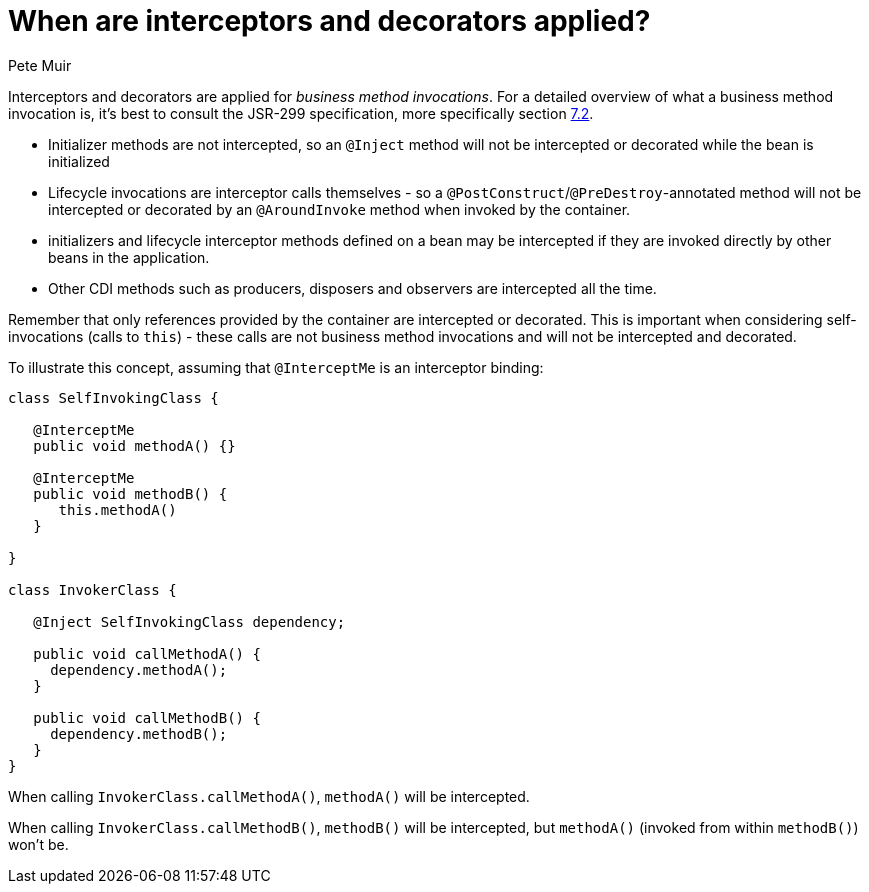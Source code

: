 = When are interceptors and decorators applied?
Pete Muir
:order: 104

Interceptors and decorators are applied for _business method invocations_. For a detailed overview of what a business method invocation is, it's best to consult the JSR-299 specification, more specifically section http://docs.jboss.com/cdi/spec/1.0/html/lifecycle.html#bizmethod[7.2].

* Initializer methods are not intercepted, so an `@Inject` method will not be intercepted or decorated while the bean is initialized
* Lifecycle invocations are interceptor calls themselves - so a `@PostConstruct`/`@PreDestroy`-annotated method will not be intercepted or decorated by an `@AroundInvoke` method when invoked by the container. 
* initializers and lifecycle interceptor methods defined on a bean may be intercepted if they are invoked directly by other beans in the application. 
* Other CDI methods such as producers, disposers and observers are intercepted all the time.

Remember that only references provided by the container are intercepted or decorated. This is important when considering self-invocations (calls to `this`) - these calls are not business method invocations and will not be intercepted and decorated.

To illustrate this concept, assuming that `@InterceptMe` is an interceptor binding:

[source,java]
----
class SelfInvokingClass {
   
   @InterceptMe
   public void methodA() {}
	
   @InterceptMe
   public void methodB() { 
      this.methodA() 
   }
	
}

class InvokerClass {

   @Inject SelfInvokingClass dependency;

   public void callMethodA() { 
     dependency.methodA();
   }
	
   public void callMethodB() { 
     dependency.methodB();
   }
}
----

When calling `InvokerClass.callMethodA()`, `methodA()` will be intercepted.

When calling `InvokerClass.callMethodB()`, `methodB()` will be intercepted, but `methodA()` (invoked from within `methodB()`) won't be.


